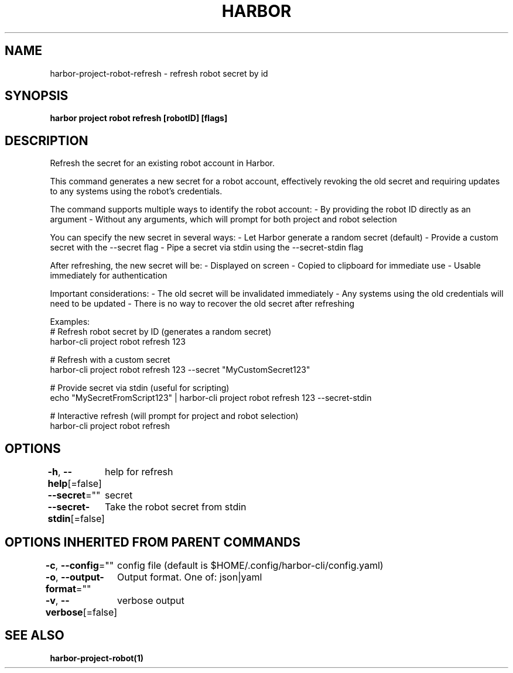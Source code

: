.nh
.TH "HARBOR" "1"  "Harbor Community" "Harbor User Manuals"

.SH NAME
harbor-project-robot-refresh - refresh robot secret by id


.SH SYNOPSIS
\fBharbor project robot refresh [robotID] [flags]\fP


.SH DESCRIPTION
Refresh the secret for an existing robot account in Harbor.

.PP
This command generates a new secret for a robot account, effectively revoking
the old secret and requiring updates to any systems using the robot's credentials.

.PP
The command supports multiple ways to identify the robot account:
- By providing the robot ID directly as an argument
- Without any arguments, which will prompt for both project and robot selection

.PP
You can specify the new secret in several ways:
- Let Harbor generate a random secret (default)
- Provide a custom secret with the --secret flag
- Pipe a secret via stdin using the --secret-stdin flag

.PP
After refreshing, the new secret will be:
- Displayed on screen
- Copied to clipboard for immediate use
- Usable immediately for authentication

.PP
Important considerations:
- The old secret will be invalidated immediately
- Any systems using the old credentials will need to be updated
- There is no way to recover the old secret after refreshing

.PP
Examples:
  # Refresh robot secret by ID (generates a random secret)
  harbor-cli project robot refresh 123

.PP
# Refresh with a custom secret
  harbor-cli project robot refresh 123 --secret "MyCustomSecret123"

.PP
# Provide secret via stdin (useful for scripting)
  echo "MySecretFromScript123" | harbor-cli project robot refresh 123 --secret-stdin

.PP
# Interactive refresh (will prompt for project and robot selection)
  harbor-cli project robot refresh


.SH OPTIONS
\fB-h\fP, \fB--help\fP[=false]
	help for refresh

.PP
\fB--secret\fP=""
	secret

.PP
\fB--secret-stdin\fP[=false]
	Take the robot secret from stdin


.SH OPTIONS INHERITED FROM PARENT COMMANDS
\fB-c\fP, \fB--config\fP=""
	config file (default is $HOME/.config/harbor-cli/config.yaml)

.PP
\fB-o\fP, \fB--output-format\fP=""
	Output format. One of: json|yaml

.PP
\fB-v\fP, \fB--verbose\fP[=false]
	verbose output


.SH SEE ALSO
\fBharbor-project-robot(1)\fP